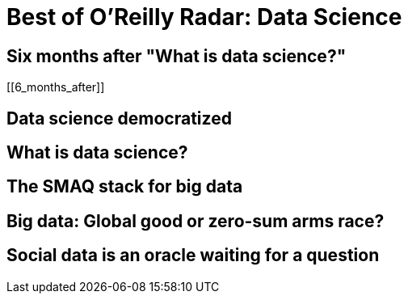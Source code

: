 = Best of O'Reilly Radar: Data Science

== Six months after "What is data science?"

[[6_months_after]]

== Data science democratized

[[democratize]]

== What is data science?

[[data_science]]

== The SMAQ stack for big data

[[SMAQ_stack]]

== Big data: Global good or zero-sum arms race?

[[big_data]]

== Social data is an oracle waiting for a question

[[social_data]]